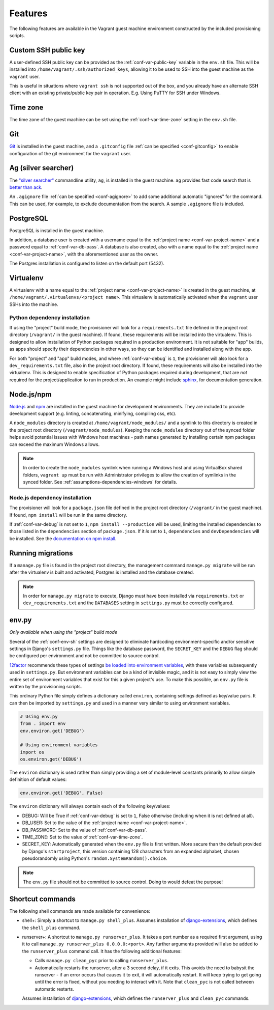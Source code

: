 ========
Features
========

The following features are available in the Vagrant guest machine environment constructed by the included provisioning scripts.


.. _feat-public-key:

Custom SSH public key
=====================

A user-defined SSH public key can be provided as the :ref:`conf-var-public-key` variable in the ``env.sh`` file. This will be installed into ``/home/vagrant/.ssh/authorized_keys``, allowing it to be used to SSH into the guest machine as the ``vagrant`` user.

This is useful in situations where ``vagrant ssh`` is not supported out of the box, and you already have an alternate SSH client with an existing private/public key pair in operation. E.g. Using PuTTY for SSH under Windows.


.. _feat-time-zone:

Time zone
=========

The time zone of the guest machine can be set using the :ref:`conf-var-time-zone` setting in the ``env.sh`` file.


.. _feat-git:

Git
===

`Git <https://git-scm.com/>`_ is installed in the guest machine, and a ``.gitconfig`` file :ref:`can be specified <conf-gitconfig>` to enable configuration of the git environment for the ``vagrant`` user.


.. _feat-ag:

Ag (silver searcher)
====================

The `"silver searcher" <https://github.com/ggreer/the_silver_searcher>`_ commandline utility, ``ag``, is installed in the guest machine. ``ag`` provides fast code search that is `better than ack <http://geoff.greer.fm/2011/12/27/the-silver-searcher-better-than-ack/>`_.

An ``.agignore`` file :ref:`can be specified <conf-agignore>` to add some additional automatic "ignores" for the command. This can be used, for example, to exclude documentation from the search. A sample ``.agignore`` file is included.


.. _feat-postgres:

PostgreSQL
==========

PostgreSQL is installed in the guest machine.

In addition, a database user is created with a username equal to the :ref:`project name <conf-var-project-name>` and a password equal to :ref:`conf-var-db-pass`. A database is also created, also with a name equal to the :ref:`project name <conf-var-project-name>`, with the aforementioned user as the owner.

The Postgres installation is configured to listen on the default port (5432).


.. _feat-virtualenv:

Virtualenv
==========

A virtualenv with a name equal to the :ref:`project name <conf-var-project-name>` is created in the guest machine, at ``/home/vagrant/.virtualenvs/<project name>``. This virtualenv is automatically activated when the ``vagrant`` user SSHs into the machine.

.. _feat-py-dependencies:

Python dependency installation
------------------------------

If using the "project" build mode, the provisioner will look for a ``requirements.txt`` file defined in the project root directory (``/vagrant/`` in the guest machine). If found, these requirements will be installed into the virtualenv. This is designed to allow installation of Python packages required in a production environment. It is not suitable for "app" builds, as apps should specify their dependencies in other ways, so they can be identified and installed along with the app.

For both "project" and "app" build modes, and where :ref:`conf-var-debug` is ``1``, the provisioner will also look for a ``dev_requirements.txt`` file, also in the project root directory. If found, these requirements will also be installed into the virtualenv. This is designed to enable specification of Python packages required during development, that are *not* required for the project/application to run in production. An example might include `sphinx <http://sphinx-doc.org/>`_, for documentation generation.


.. _feat-node:

Node.js/npm
===========

`Node.js <https://nodejs.org/en/>`_ and `npm <https://www.npmjs.com/>`_ are installed in the guest machine for development environments. They are included to provide development support (e.g. linting, concatenating, minifying, compiling css, etc).

A ``node_modules`` directory is created at ``/home/vagrant/node_modules/`` and a symlink to this directory is created in the project root directory (``/vagrant/node_modules``). Keeping the ``node_modules`` directory out of the synced folder helps avoid potential issues with Windows host machines - path names generated by installing certain npm packages can exceed the maximum Windows allows.

.. note::
    In order to create the ``node_modules`` symlink when running a Windows host and using VirtualBox shared folders, ``vagrant up`` must be run with Administrator privileges to allow the creation of symlinks in the synced folder. See :ref:`assumptions-dependencies-windows` for details.

.. _feat-node-dependencies:

Node.js dependency installation
-------------------------------

The provisioner will look for a ``package.json`` file defined in the project root directory (``/vagrant/`` in the guest machine). If found, ``npm install`` will be run in the same directory.

If :ref:`conf-var-debug` is not set to ``1``, ``npm install --production`` will be used, limiting the installed dependencies to those listed in the ``dependencies`` section of ``package.json``. If it *is* set to ``1``, ``dependencies`` and ``devDependencies`` will be installed. See the `documentation on npm install <https://docs.npmjs.com/cli/install>`_.


.. _feat-migrations:

Running migrations
==================

If a ``manage.py`` file is found in the project root directory, the management command ``manage.py migrate`` will be run after the virtualenv is built and activated, Postgres is installed and the database created.

.. note::
    In order for ``manage.py migrate`` to execute, Django must have been installed via ``requirements.txt`` or ``dev_requirements.txt`` and the ``DATABASES`` setting in ``settings.py`` must be correctly configured.


.. _feat-env-py:

env.py
======

*Only available when using the "project" build mode*

Several of the :ref:`conf-env-sh` settings are designed to eliminate hardcoding environment-specific and/or sensitive settings in Django's ``settings.py`` file. Things like the database password, the ``SECRET_KEY`` and the ``DEBUG`` flag should be configured per environment and not be committed to source control.

`12factor <http://12factor.net/>`_ recommends these types of settings `be loaded into environment variables <http://12factor.net/config>`_, with these variables subsequently used in ``settings.py``. But environment variables can be a kind of invisible magic, and it is not easy to simply view the entire set of environment variables that exist for this a given project's use. To make this possible, an ``env.py`` file is written by the provisioning scripts.

This ordinary Python file simply defines a dictionary called ``environ``, containing settings defined as key/value pairs. It can then be imported by ``settings.py`` and used in a manner very similar to using environment variables.

.. code-block:: python
    
    # Using env.py
    from . import env
    env.environ.get('DEBUG')
    
    # Using environment variables
    import os
    os.environ.get('DEBUG')

The ``environ`` dictionary is used rather than simply providing a set of module-level constants primarily to allow simple definition of default values:

.. code-block:: python
    
    env.environ.get('DEBUG', False)

The ``environ`` dictionary will always contain each of the following key/values:

* DEBUG: Will be True if :ref:`conf-var-debug` is set to ``1``, False otherwise (including when it is not defined at all).
* DB_USER: Set to the value of the :ref:`project name <conf-var-project-name>`.
* DB_PASSWORD: Set to the value of :ref:`conf-var-db-pass`.
* TIME_ZONE: Set to the value of :ref:`conf-var-time-zone`.
* SECRET_KEY: Automatically generated when the ``env.py`` file is first written. More secure than the default provided by Django's ``startproject``, this version containing 128 characters from an expanded alphabet, chosen pseudorandomly using Python's ``random.SystemRandom().choice``.

.. note::
    
    The ``env.py`` file should not be committed to source control. Doing to would defeat the purpose!


.. _feat-commands:

Shortcut commands
=================

The following shell commands are made available for convenience:

* shell+: Simply a shortcut to ``manage.py shell_plus``. Assumes installation of `django-extensions <https://github.com/django-extensions/django-extensions>`_, which defines the ``shell_plus`` command.
* runserver+: A shortcut to ``manage.py runserver_plus``. It takes a port number as a required first argument, using it to call ``manage.py runserver_plus 0.0.0.0:<port>``. Any further arguments provided will also be added to the ``runserver_plus`` command call. It has the following additional features:

  * Calls ``manage.py clean_pyc`` prior to calling ``runserver_plus``.
  * Automatically restarts the runserver, after a 3 second delay, if it exits. This avoids the need to babysit the runserver - if an error occurs that causes it to exit, it will automatically restart. It will keep trying to get going until the error is fixed, without you needing to interact with it. Note that ``clean_pyc`` is not called between automatic restarts.
  
  Assumes installation of `django-extensions <https://github.com/django-extensions/django-extensions>`_, which defines the ``runserver_plus`` and ``clean_pyc`` commands.
